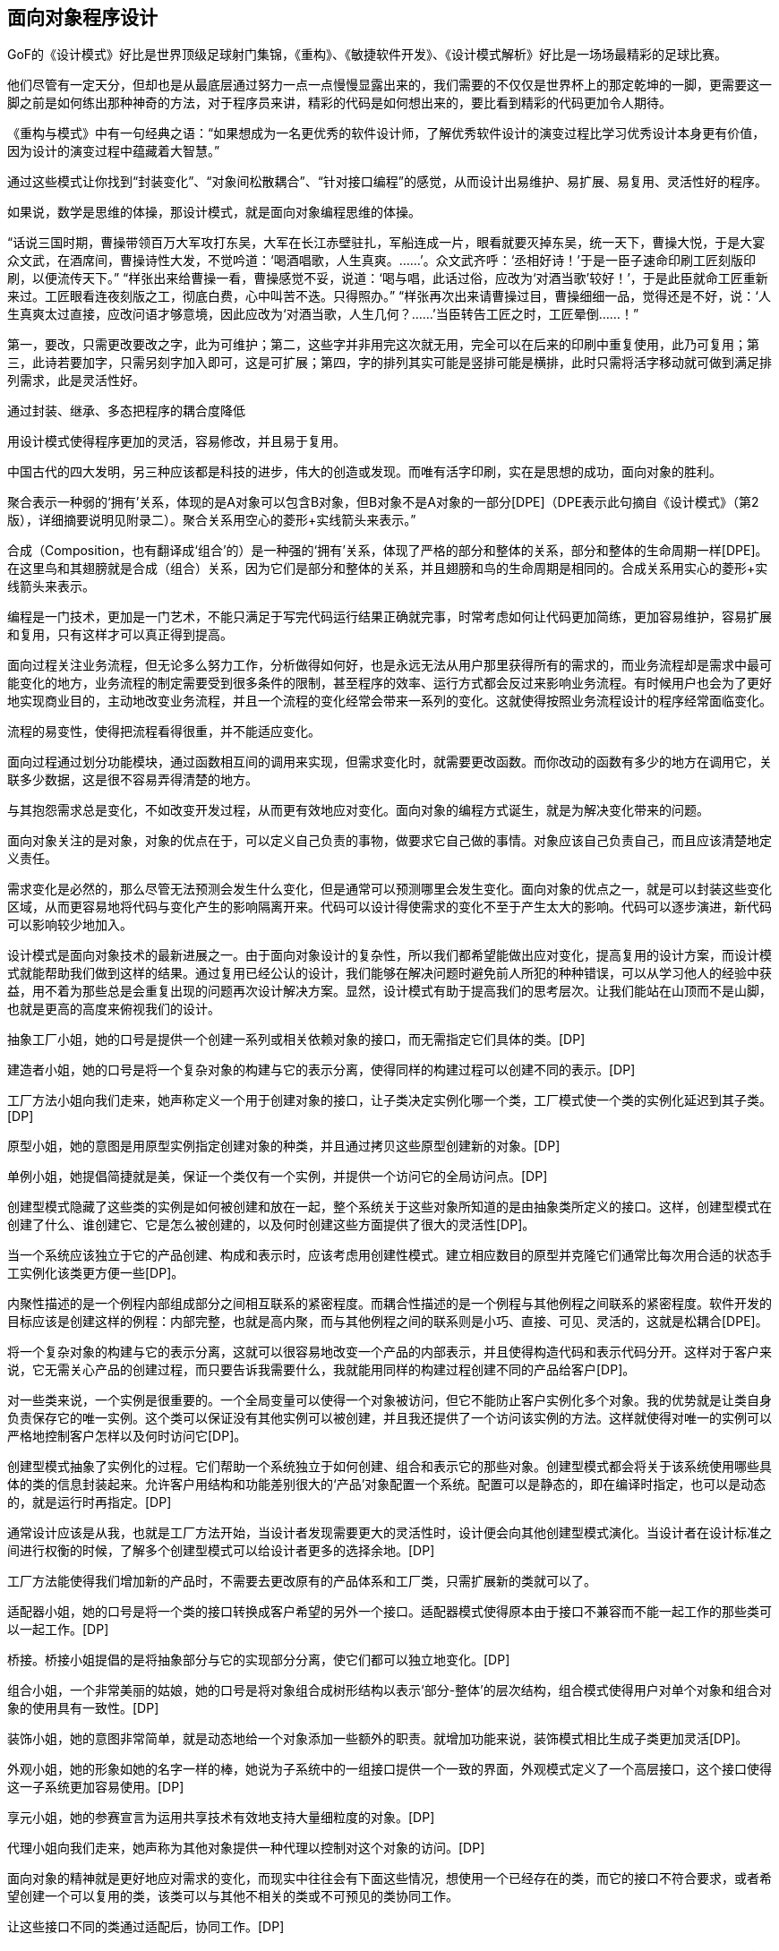 [[object-oriented-programming]]
== 面向对象程序设计

GoF的《设计模式》好比是世界顶级足球射门集锦，《重构》、《敏捷软件开发》、《设计模式解析》好比是一场场最精彩的足球比赛。

他们尽管有一定天分，但却也是从最底层通过努力一点一点慢慢显露出来的，我们需要的不仅仅是世界杯上的那定乾坤的一脚，更需要这一脚之前是如何练出那种神奇的方法，对于程序员来讲，精彩的代码是如何想出来的，要比看到精彩的代码更加令人期待。

《重构与模式》中有一句经典之语：“如果想成为一名更优秀的软件设计师，了解优秀软件设计的演变过程比学习优秀设计本身更有价值，因为设计的演变过程中蕴藏着大智慧。”

通过这些模式让你找到“封装变化”、“对象间松散耦合”、“针对接口编程”的感觉，从而设计出易维护、易扩展、易复用、灵活性好的程序。

如果说，数学是思维的体操，那设计模式，就是面向对象编程思维的体操。

“话说三国时期，曹操带领百万大军攻打东吴，大军在长江赤壁驻扎，军船连成一片，眼看就要灭掉东吴，统一天下，曹操大悦，于是大宴众文武，在酒席间，曹操诗性大发，不觉吟道：‘喝酒唱歌，人生真爽。……’。众文武齐呼：‘丞相好诗！’于是一臣子速命印刷工匠刻版印刷，以便流传天下。” “样张出来给曹操一看，曹操感觉不妥，说道：‘喝与唱，此话过俗，应改为‘对酒当歌’较好！’，于是此臣就命工匠重新来过。工匠眼看连夜刻版之工，彻底白费，心中叫苦不迭。只得照办。” “样张再次出来请曹操过目，曹操细细一品，觉得还是不好，说：‘人生真爽太过直接，应改问语才够意境，因此应改为‘对酒当歌，人生几何？……’当臣转告工匠之时，工匠晕倒……！”

第一，要改，只需更改要改之字，此为可维护；第二，这些字并非用完这次就无用，完全可以在后来的印刷中重复使用，此乃可复用；第三，此诗若要加字，只需另刻字加入即可，这是可扩展；第四，字的排列其实可能是竖排可能是横排，此时只需将活字移动就可做到满足排列需求，此是灵活性好。

通过封装、继承、多态把程序的耦合度降低

用设计模式使得程序更加的灵活，容易修改，并且易于复用。

中国古代的四大发明，另三种应该都是科技的进步，伟大的创造或发现。而唯有活字印刷，实在是思想的成功，面向对象的胜利。

聚合表示一种弱的‘拥有’关系，体现的是A对象可以包含B对象，但B对象不是A对象的一部分[DPE]（DPE表示此句摘自《设计模式》（第2版），详细摘要说明见附录二）。聚合关系用空心的菱形+实线箭头来表示。”

合成（Composition，也有翻译成‘组合’的）是一种强的‘拥有’关系，体现了严格的部分和整体的关系，部分和整体的生命周期一样[DPE]。在这里鸟和其翅膀就是合成（组合）关系，因为它们是部分和整体的关系，并且翅膀和鸟的生命周期是相同的。合成关系用实心的菱形+实线箭头来表示。

编程是一门技术，更加是一门艺术，不能只满足于写完代码运行结果正确就完事，时常考虑如何让代码更加简练，更加容易维护，容易扩展和复用，只有这样才可以真正得到提高。

// 附录

面向过程关注业务流程，但无论多么努力工作，分析做得如何好，也是永远无法从用户那里获得所有的需求的，而业务流程却是需求中最可能变化的地方，业务流程的制定需要受到很多条件的限制，甚至程序的效率、运行方式都会反过来影响业务流程。有时候用户也会为了更好地实现商业目的，主动地改变业务流程，并且一个流程的变化经常会带来一系列的变化。这就使得按照业务流程设计的程序经常面临变化。

流程的易变性，使得把流程看得很重，并不能适应变化。

面向过程通过划分功能模块，通过函数相互间的调用来实现，但需求变化时，就需要更改函数。而你改动的函数有多少的地方在调用它，关联多少数据，这是很不容易弄得清楚的地方。

与其抱怨需求总是变化，不如改变开发过程，从而更有效地应对变化。面向对象的编程方式诞生，就是为解决变化带来的问题。

面向对象关注的是对象，对象的优点在于，可以定义自己负责的事物，做要求它自己做的事情。对象应该自己负责自己，而且应该清楚地定义责任。

需求变化是必然的，那么尽管无法预测会发生什么变化，但是通常可以预测哪里会发生变化。面向对象的优点之一，就是可以封装这些变化区域，从而更容易地将代码与变化产生的影响隔离开来。代码可以设计得使需求的变化不至于产生太大的影响。代码可以逐步演进，新代码可以影响较少地加入。

设计模式是面向对象技术的最新进展之一。由于面向对象设计的复杂性，所以我们都希望能做出应对变化，提高复用的设计方案，而设计模式就能帮助我们做到这样的结果。通过复用已经公认的设计，我们能够在解决问题时避免前人所犯的种种错误，可以从学习他人的经验中获益，用不着为那些总是会重复出现的问题再次设计解决方案。显然，设计模式有助于提高我们的思考层次。让我们能站在山顶而不是山脚，也就是更高的高度来俯视我们的设计。

抽象工厂小姐，她的口号是提供一个创建一系列或相关依赖对象的接口，而无需指定它们具体的类。[DP]

建造者小姐，她的口号是将一个复杂对象的构建与它的表示分离，使得同样的构建过程可以创建不同的表示。[DP]

工厂方法小姐向我们走来，她声称定义一个用于创建对象的接口，让子类决定实例化哪一个类，工厂模式使一个类的实例化延迟到其子类。[DP]

原型小姐，她的意图是用原型实例指定创建对象的种类，并且通过拷贝这些原型创建新的对象。[DP]

单例小姐，她提倡简捷就是美，保证一个类仅有一个实例，并提供一个访问它的全局访问点。[DP]

创建型模式隐藏了这些类的实例是如何被创建和放在一起，整个系统关于这些对象所知道的是由抽象类所定义的接口。这样，创建型模式在创建了什么、谁创建它、它是怎么被创建的，以及何时创建这些方面提供了很大的灵活性[DP]。

当一个系统应该独立于它的产品创建、构成和表示时，应该考虑用创建性模式。建立相应数目的原型并克隆它们通常比每次用合适的状态手工实例化该类更方便一些[DP]。

内聚性描述的是一个例程内部组成部分之间相互联系的紧密程度。而耦合性描述的是一个例程与其他例程之间联系的紧密程度。软件开发的目标应该是创建这样的例程：内部完整，也就是高内聚，而与其他例程之间的联系则是小巧、直接、可见、灵活的，这就是松耦合[DPE]。

将一个复杂对象的构建与它的表示分离，这就可以很容易地改变一个产品的内部表示，并且使得构造代码和表示代码分开。这样对于客户来说，它无需关心产品的创建过程，而只要告诉我需要什么，我就能用同样的构建过程创建不同的产品给客户[DP]。

对一些类来说，一个实例是很重要的。一个全局变量可以使得一个对象被访问，但它不能防止客户实例化多个对象。我的优势就是让类自身负责保存它的唯一实例。这个类可以保证没有其他实例可以被创建，并且我还提供了一个访问该实例的方法。这样就使得对唯一的实例可以严格地控制客户怎样以及何时访问它[DP]。

创建型模式抽象了实例化的过程。它们帮助一个系统独立于如何创建、组合和表示它的那些对象。创建型模式都会将关于该系统使用哪些具体的类的信息封装起来。允许客户用结构和功能差别很大的‘产品’对象配置一个系统。配置可以是静态的，即在编译时指定，也可以是动态的，就是运行时再指定。[DP]

通常设计应该是从我，也就是工厂方法开始，当设计者发现需要更大的灵活性时，设计便会向其他创建型模式演化。当设计者在设计标准之间进行权衡的时候，了解多个创建型模式可以给设计者更多的选择余地。[DP]

工厂方法能使得我们增加新的产品时，不需要去更改原有的产品体系和工厂类，只需扩展新的类就可以了。

适配器小姐，她的口号是将一个类的接口转换成客户希望的另外一个接口。适配器模式使得原本由于接口不兼容而不能一起工作的那些类可以一起工作。[DP]

桥接。桥接小姐提倡的是将抽象部分与它的实现部分分离，使它们都可以独立地变化。[DP]

组合小姐，一个非常美丽的姑娘，她的口号是将对象组合成树形结构以表示‘部分-整体’的层次结构，组合模式使得用户对单个对象和组合对象的使用具有一致性。[DP]

装饰小姐，她的意图非常简单，就是动态地给一个对象添加一些额外的职责。就增加功能来说，装饰模式相比生成子类更加灵活[DP]。

外观小姐，她的形象如她的名字一样的棒，她说为子系统中的一组接口提供一个一致的界面，外观模式定义了一个高层接口，这个接口使得这一子系统更加容易使用。[DP]

享元小姐，她的参赛宣言为运用共享技术有效地支持大量细粒度的对象。[DP]

代理小姐向我们走来，她声称为其他对象提供一种代理以控制对这个对象的访问。[DP]

面向对象的精神就是更好地应对需求的变化，而现实中往往会有下面这些情况，想使用一个已经存在的类，而它的接口不符合要求，或者希望创建一个可以复用的类，该类可以与其他不相关的类或不可预见的类协同工作。

让这些接口不同的类通过适配后，协同工作。[DP]

继承是好的东西，但往往会过度地使用，继承会导致类的结构过于复杂，关系太多，难以维护，而更糟糕的是扩展性非常差。而仔细研究如果能发现继承体系中，有两个甚至多个方向的变化，那么就解耦这些不同方向的变化，通过对象组合的方式，把两个角色之间的继承关系改为了组合的关系，从而使这两者可以应对各自独立的变化，事实上也就是合成聚合复用女士所提倡的原则，总之，面对变化，我主张‘找出变化并封装之’。[DPE]

面对变化，如果采用生成子类的方法进行扩充，为支持每一种扩展的组合，会产生大量的子类，使得子类数目呈爆炸性增长。这也是刚才桥接小姐所提到的继承所带来的灾难，而事实上，这些子类多半只是为某个对象增加一些职责，此时通过装饰的方式，可以更加灵活、以动态、透明的方式给单个对象添加职责，并在不需要时，撤销相应的职责。[DP]

希望用户忽略组合对象与单个对象的不同，用户将可以统一地使用组合结构中的所有对象。

用户使用组合类接口与组合结构中的对象进行交互，如果接收者是一个叶节点，则直接处理请求，如果接收者是组合对象，通常将请求发送给它的子部件，并在转发请求之前或之后可能执行一些辅助操作。组合模式的效果是客户可以一致地使用组合结构和单个对象。任何用到基本对象的地方都可以使用组合对象。[DP]

外观小姐，信息的隐藏促进了软件的复用[J&DP]

类之间的耦合越弱，越有利于复用，一个处在弱耦合的类被修改，不会对有关系的类造成波及。如果两个类不必彼此直接通信，那么就不要让这两个类发生直接的相互作用。如果实在需要调用，可以通过第三者来转发调用。[J&DP]

应该让一个软件中的子系统间的通信和相互依赖关系达到最小，而具体办法就是引入一个外观对象，它为子系统间提供了一个单一而简单的屏障[DP]。

通常企业软件的三层或N层架构，层与层之间地分离其实就是外观模式的体现。

对象使得内存占用过多，而且如果都是大量重复的对象，那就是资源的极大浪费[DP]

面向对象技术有时会因简单化的设计而代价极大。

代理与外观的主要区别在于，代理对象代表一个单一对象而外观对象代表一个子系统；代理的客户对象无法直接访问目标对象，由代理提供对单独的目标对象的访问控制，而外观的客户对象可以直接访问子系统中的各个对象，但通常由外观对象提供对子系统各元件功能的简化的共同层次的调用接口。[R2P]

代理是一种原来对象的代表，其他需要与这个对象打交道的操作都是和这个代表交涉。而适配器则不需要虚构出一个代表者，只需要为应付特定使用目的，将原来的类进行一些组合。[DP]

适配器说：“我主要是为了解决两个已有接口之间不匹配的问题，我不需要考虑这些接口是怎样实现的，也不考虑它们各自可能会如何演化。我的这种方式不需要对两个独立设计的类中任一个进行重新设计，就能够使它们协同工作。[DP]

我觉得我和适配器小姐具有一些共同的特征，就是给另一对象提供一定程度的间接性，这样可以有利于系统的灵活性。但正所谓未雨绸缪，我们不能等到问题发生了，再去考虑解决问题，而是更应该在设计之初就想好应该如何做来避免问题的发生，我通常是在设计之初，就对抽象接口与它的实现部分进行桥接，让抽象与实现两者可以独立演化。显然，我的优势更明显。[DP]

桥接和适配器是被用于软件生命周期的不同阶段，针对的是不同的问题，谈不上孰优孰劣。

然后，对于我来说，和适配器还有些近似，都是对现存系统的封装，有人说我其实就是另外一组对象的适配器，这种说法是不准确的，因为外观定义的是一个新的接口，而适配器则是复用一个原有的接口，适配器是使两个已有的接口协同工作，而外观则是为现存系统提供一个更为方便的访问接口。如果硬要说我是适配，那么适配器是用来适配对象的，而我则是用来适配整个子系统的。也就是说，我所针对的对象的粒度更大。[DP]

观察者小姐入场，它的口号是定义对象间的一种一对多的依赖关系，当一个对象的状态发生改变时，所有依赖于它的对象都得到通知并被自动更新。[DP]

模板方法小姐，她提倡定义一个操作的算法骨架，而将一些步骤延迟到子类中，模板方法使得子类可以不改变一个算法的结构即可重定义该算法的某些特定步骤。[DP]

命令小姐，它觉得应该将一个请求封装为一个对象，从而使你可用不同的请求对客户进行参数化；可以对请求排队或记录请求日志，以及支持可撤销的操作。[DP]

状态小姐，她说允许一个对象在其内部状态改变时改变它的行为，让对象看起来似乎修改了它的类。[DP]

职责链小姐，她一直认为使多个对象都有机会处理请求，从而避免请求的发送者和接收者之间的耦合关系。将这些对象连成一条链，并沿着这条链传递该请求，直到有一个对象处理它为止。[DP]

对象间，尤其是具体对象间，相互知道的越少越好，这样发生改变时才不至于互相影响。对于我来说，目标和观察者不是紧密耦合的，它们可以属于一个系统中的不同抽象层次，目标所知道的仅仅是它有一系列的观察者，每个观察者实现Observer的简单接口，观察者属于哪一个具体类，目标是不知道的。

代码重复是编程中最常见、最糟糕的‘坏味道’，如果我们在一个以上的地方看到相同的程序结构，那么可以肯定，设法将它们合而为一，程序会变得更好[RIDEC]。但是完全相同的代码当然存在明显的重复，而微妙的重复会出现在表面不同但是本质相同的结构或处理步骤中[R2P]，这使得我们一定要小心处理。继承的一个非常大的好处就是你能免费地从基类获取一些东西，当你继承一个类时，派生类马上就可以获得基类中所有的功能，你还可以在它的基础上任意增加新的功能。模板方法模式由一个抽象类组成，这个抽象类定义了需要覆盖的可能有不同实现的模板方法，每个从这个抽象类派生的具体类将为此模板实现新方法[DPE]。这样就使得，所有可重复的代码都提炼到抽象类中了，这就实现了代码的重用。

将调用操作的对象与知道如何实现该操作的对象解耦

在不同的时刻指定、排列和执行请求。

支持取消/重做的操作。我还可以记录整个操作的日志

支持事务

有多个对象可以处理一个请求，哪个对象处理该请求事先并不知道，要在运行时刻自动确定，此时，最好的办法就是让请求发送者与具体处理者分离，让客户在不明确指定接收者的情况下，提交一个请求，然后由所有能处理这请求的对象连成一条链，并沿着这条链传递该请求，直到有一个对象处理它为止。”职责链

状态模式提供了一个更好的办法来组织与特定状态相关的代码，决定状态转移的逻辑不在单块的if或switch中，而是分布在各个状态子类之间，由于所有与状态相关的代码都存在于某个状态子类中，所以通过定义新的子类可以很容易地增加新的状态和转换。[DP]

MVC是包括三类对象，Model是应用对象，View是它在屏幕上的表示，Controller定义用户界面对用户输入的响应方式。如果不使用MVC，则用户界面设计往往将这些对象混在一起，而MVC则将它们分离以提高灵活性和复用性[DP]。

MVC是多种模式的综合应用，应该算是一种架构模式

解释器小姐，它声称给定一个语言，定义它的文法的一种表示，并定义一个解释器，这个解释器使用该表示来解释语言中的句子。[DP]

中介者小姐，她说她是用一个中介对象来封装一系列的对象交互。中介者使各对像不需要显式地相互引用，从而使其耦合松散，而且可以独立地改变它们之间的交互。[DP]

访问者小姐，她表示一个作用于某对象结构中的各元素的操作。它使你可以在不改变各元素的类的前提下定义作用于这些元素的新操作。[DP]

策略，一个可爱的姑娘，她的意图是定义一系列的算法，把它们一个个封装起来，并且使它们可相互替换。本模式使得算法可独立于使用它的客户而变化。[DP]

备忘录小姐，她说在不破坏封装性的前提下，捕获一个对象的内部状态，并在该对象之外保存这个状态。这样以后就可将该对象恢复到原先保存的状态。[DP]

迭代器小姐，她说，提供一种方法顺序访问一个聚合对象中各个元素，而又不需暴露该对象的内部表示。[DP]

如果一种特定类型的问题发生的频率足够高，那么就可以考虑将该问题的各个实例表述为一个简单语言中的句子。也就是说，通过构建一个解释器，该解释器解释这些句子来解决该问题[DP]。

比如正则表达式就是描述字符串模式的一种标准语言，与其为每一个字符串模式都构造一个特定的算法，不如使用一种通用的搜索算法来解释执行一个正则表达式，该正则表达式定义了待匹配字符器的集合[DP]。

面向对象设计鼓励将行为分布到各个对象中，这种分布可能会导致对象间有许多连接。也就是说，有可能每一个对象都需要知道其他许多对象。对象间的大量相互连接使得一个对象似乎不太可能在没有其他对象的支持下工作，这对于应对变化是不利的，任何较大的改动都很困难[DP]。

将集体行为封装一个单独的中介者对象来避免这个问题，中介者负责控制和协调一组对象间的交互。中介者充当一个中介以使组中的对象不再相互显式引用。这些对象仅知道中介者，从而减少了相互连接的数目[DP]。

最少知识原则，也就是如何减少耦合的问题，类之间的耦合越弱，越有利于复用[J&DP]。

访问者增加具体的Element是困难的，但增加依赖于复杂对象结构的构件的操作就变得容易。仅需增加一个新的访问者即可在一个对象结构上定义一个新的操作。

优先使用对象组合，而非类继承

继承提供了一种支持多种算法或行为的方法，我们可以直接生成一个类A的子类B、C、D，从而给它以不同的行为。但这样会将行为硬行编制到父类A当中，而将算法的实现与类A的实现混合起来，从而使得类A难以理解、难以维护和难以扩展，而且还不能动态地改变算法。仔细分析会发现，它们之间的唯一差别是它们所使用的算法或行为，将算法封装在独立的策略Strategy类中使得你可以独立于其类A改变它，使它易于切换、易于理解、易于扩展[DP]。

通常原对象A都有很多状态属性，保存对象的内部状态，其实也就是将这些状态属性的值可以记录到A对象外部的另一个对象B，但是，如果记录的过程是对外透明的，那就意味着保存过程耦合了对象状态细节。使用备忘录就不会出现这个问题，它可以避免暴露一些只应由对象A管理却又必须存储在对象A之外的信息。备忘录模式把可能很复杂的对象A的内部信息对其他对象屏蔽起来，从而保持了封装边界[DP]。

一个集合对象，它当中具体是些什么对象元素我并不知道，但不管如何，应该提供一种方法来让别人可以访问它的元素，而且可能要以不同的方式遍历这个集合。迭代器模式的关键思想是将对列表的访问和遍历从列表对象中分离出来并放入一个迭代器对象中，迭代器类定义了一个访问该列表元素的接口。迭代器对象负责跟踪当前的元素，并且知道哪些元素已经遍历过了[DP]。

只要是在做面向对象的开发，创建对象的工作不可避免。创建对象时，负责创建的实体通常需要了解要创建的是哪个具体的对象，以及何时创建这个而非那个对象的规则。而我们如果希望遵循开放-封闭原则、依赖倒转原则和里氏代换原则，那使用对象时，就不应该知道所用的是哪一个特选的对象。此时就需要‘对象管理者’工厂来负责此事[DPE]。

在创建对象时，使用抽象工厂、原型、建造者的设计比使用工厂方法要更灵活，但它们也更加复杂，通常，设计是以使用工厂方法开始，当设计者发现需要更大的灵活性时，设计便会向其他创建型模式演化[DP]。

工厂方法的实现并不能减少工作量，但是它能够在必须处理新情况时，避免使已经很复杂的代码更加复杂[DPE]。

面向对象设计模式体现的就是抽象的思想，类是什么，类是对对象的抽象，抽象类呢，其实就是对类的抽象，那接口呢，说白了就是对行为的抽象。

对象是一个自包含的实体，用一组可识别的特性和行为来标识。面向对象编程，英文叫Object-Oriented Programming，其实就是针对对象来进行编程的意思。

类就是具有相同的属性和功能的对象的抽象的集合

第一，类名称首字母记着要大写。多个单词则各个首字母大写；第二，对外公开的方法需要用‘public’修饰符。

实例，就是一个真实的对象。

实例化就是创建对象的过程，使用new关键字来创建。

构造方法，又叫构造函数，其实就是对类进行初始化。构造方法与类同名，无返回值，也不需要void，在new时候调用。

所有类都有构造方法，如果你不编码则系统默认生成空的构造方法，若你有定义的构造方法，那么默认的构造方法就会失效了。

方法重载提供了创建同名的多个方法的能力，但这些方法需使用不同的参数类型。

方法重载时，两个方法必须要方法名相同，但参数类型或个数必须要有所不同，否则重载就没有意义了。

方法重载可在不改变原方法的基础上，新增功能。

属性是一个方法或一对方法，但在调用它的代码看来，它是一个字段，即属性适合于以字段的方式使用方法调用的场合。这里还需要解释一下字段的意思，字段是存储类要满足其设计所需要的数据，字段是与类相关的变量。

public表示它所修饰的类成员可以允许其他任何类来访问，俗称公有的。而private表示只允许同一个类中的成员访问，其他类包括它的子类无法访问，俗称私有的。

通常字段都是private，即私有的变量，而属性都是public，即公有的变量。

属性有两个方法get和set。get访问器返回与声明的属性相同的数据类型，表示的意思是调用时可以得到内部字段的值或引用；set访问器没有显式设置参数，但它有一个隐式参数，用关键字value表示，它的作用是调用属性时可以给内部的字段或引用赋值。

每个对象都包含它能进行操作所需要的所有信息，这个特性称为封装，因此对象不必依赖其他对象来完成自己的操作。

封装有很多好处，第一、良好的封装能够减少耦合

第二、类内部的实现可以自由地修改

第三、类具有清晰的对外接口

对象的继承代表了一种‘is-a’的关系，如果两个对象A和B，可以描述为‘B是A’，则表明B可以继承A。

继承者还可以理解为是对被继承者的特殊化，因为它除了具备被继承者的特性外，还具备自己独有的个性。

继承定义了类如何相互关联，共享特性。继承的工作方式是，定义父类和子类，或叫做基类和派生类，其中子类继承父类的所有特性。子类不但继承了父类的所有特性，还可以定义新的特性。

如果子类继承于父类，第一、子类拥有父类非private的属性和功能；第二、子类具有自己的属性和功能，即子类可以扩展父类没有的属性和功能；第三、子类还可以以自己的方式实现父类的功能（方法重写）。

protected表示继承时子类可以对基类有完全访问权

子类从它的父类中继承的成员有方法、域、属性、事件、索引指示器，但对于构造方法，有一些特殊，它不能被继承，只能被调用。对于调用父类的成员，可以用base关键字。”

不用继承的话，如果要修改功能，就必须在所有重复的方法中修改，代码越多，出错的可能就越大，而继承的优点是，继承使得所有子类公共的部分都放在了父类，使得代码得到了共享，这就避免了重复，另外，继承可使得修改或扩展继承而来的实现都较为容易。

继承是有缺点的，那就是父类变，则子类不得不变。

继承会破坏包装，父类实现细节暴露给子类，这其实是增大了两个类之间的耦合性。

继承显然是一种类与类之间强耦合的关系。

当两个类之间具备‘is-a’的关系时，就可以考虑用继承

面向对象的第三大特性——多态。

多态表示不同的对象可以执行相同的动作，但要通过它们自己的实现代码来执行。

第一，子类以父类的身份出现，儿子代表老子表演，化妆后就是以父亲身份出现了。第二、子类在工作时以自己的方式来实现，儿子模仿得再好，那也是模仿，儿子只能用自己理解的表现方式去模仿父亲的作品；第三、子类以父类的身份出现时，子类特有的属性和方法不可以使用，儿子经过多年学习，其实已经有了自己的创作，自己的绝活，但在此时，代表父亲表演时，绝活是不能表现出来的。当然，如果父亲还有别的儿子会表演，也可以在此时代表父亲上场，道理也是一样的。这就是多态。

为了使子类的实例完全接替来自父类的类成员，父类必须将该成员声明为虚拟的。这是通过在该成员的返回类型之前添加virtual关键字来实现。

子类可以选择使用override关键字，将父类实现替换为它自己的实现，这就是方法重写Override，或者叫做方法覆写。

不同的对象可以执行相同的动作，但要通过它们自己的实现代码来执行。

对象的声明必须是父类，而不是子类，实例化的对象是子类，这才能实现多态。多态的原理是当方法被调用时，无论对象是否被转换为其父类，都只有位于对象继承链最末端的方法实现会被调用。也就是说，虚方法是按照其运行时类型而非编译时类型进行动态绑定调用的。[AMNFP]

没有学过设计模式，那么对多态、乃至对面向对象的理解多半都是肤浅和片面的。

C#允许把类和方法声明为abstract，即抽象类和抽象方法。

第一，抽象类不能实例化

第二，抽象方法是必须被子类重写的方法

第三，如果类中包含抽象方法，那么类就必须定义为抽象类，不论是否还包含其他一般方法。

考虑让抽象类拥有尽可能多的共同代码，拥有尽可能少的数据[J&DP]。

抽象类通常代表一个抽象概念，它提供一个继承的出发点，当设计一个新的抽象类时，一定是用来继承的，所以，在一个以继承关系形成的等级结构里面，树叶节点应当是具体类，而树枝节点均应当是抽象类[J&DP]。

接口是把隐式公共方法和属性组合起来，以封装特定功能的一个集合。一旦类实现了接口，类就可以支持接口所指定的所有属性和成员。声明接口在语法上与声明抽象类完全相同，但不允许提供接口中任何成员的执行方式。

实现接口的类就必须要实现接口中的所有方法和属性。

一个类可以支持多个接口，多个类也可以支持相同的接口。

记住，接口的命名，前面要加一个大写字母‘I’，这是规范。

接口用interface声明，而不是class，接口名称前要加‘I’，接口中的方法或属性前面不能有修饰符、方法没有方法体。

抽象类可以给出一些成员的实现，接口却不包含成员的实现，抽象类的抽象成员可被子类部分实现，接口的成员需要实现类完全实现，一个类只能继承一个抽象类，但可实现多个接口等等。

第一，类是对对象的抽象；抽象类是对类的抽象；接口是对行为的抽象。接口是对类的局部（行为）进行的抽象，而抽象类是对类整体（字段、属性、方法）的抽象。如果只关注行为抽象，那么也可以认为接口就是抽象类。总之，不论是接口、抽象类、类甚至对象，都是在不同层次、不同角度进行抽象的结果，它们的共性就是抽象。第二，如果行为跨越不同类的对象，可使用接口；对于一些相似的类对象，用继承抽象类。

实现接口和继承抽象类并不冲突

第三，从设计角度讲，抽象类是从子类中发现了公共的东西，泛化出父类，然后子类继承父类，而接口是根本不知子类的存在，方法如何实现还不确认，预先定义。

通过重构改善既有代码的设计。

抽象类往往都是通过重构得来的，当然，如果你事先意识到多种分类的可能，那么事先就设计出抽象类也是完全可以的。而接口就完全不是一回事

抽象类是自底而上抽象出来的，而接口则是自顶向下设计出来的。

要想真正把抽象类和接口用好，还是需要好好用心地去学习设计模式。只有真正把设计模式理解好了，那么你才能算是真正会合理应用抽象类和接口了。

数组优点，比如说数组在内存中连续存储，因此可以快速而容易地从头到尾遍历元素，可以快速修改元素等等。缺点嘛，应该是创建时必须要指定数组变量的大小，还有在两个元素之间添加元素也比较困难。

.NET Framework提供了用于数据存储和检索的专用类，这些类统称集合。这些类提供对堆栈、队列、列表和哈希表的支持。大多数集合类实现相同的接口。

ArrayList是命名空间System.Collections下的一部分，它是使用大小可按需动态增加的数组实现IList接口[MSDN]。

ArrayList的容量是ArrayList可以保存的元素数。ArrayList的默认初始容量为0。随着元素添加到ArrayList中，容量会根据需要通过重新分配自动增加。使用整数索引可以访问此集合中的元素。此集合中的索引从零开始。[MSDN]

ArrayList不是类型安全的。

装箱就是把值类型打包到Object引用类型的一个实例中。

拆箱就是指从对象中提取值类型。

相对于简单的赋值而言，装箱和拆箱过程需要进行大量的计算。对值类型进行装箱时，必须分配并构造一个全新的对象。其次，拆箱所需的强制转换也需要进行大量的计算[MSDN]。

泛型是具有占位符（类型参数）的类、结构、接口和方法，这些占位符是类、结构、接口和方法所存储或使用的一个或多个类型的占位符。泛型集合类可以将类型参数用作它所存储的对象的类型的占位符；类型参数作为其字段的类型和其方法的参数类型出现[MSDN]。

巨人也有会走弯路的时候，何况我们常人。

通常情况下，都建议使用泛型集合，因为这样可以获得类型安全的直接优点而不需要从基集合类型派生并实现类型特定的成员。此外，如果集合元素为值类型，泛型集合类型的性能通常优于对应的非泛型集合类型（并优于从非泛型基集合类型派生的类型），因为使用泛型时不必对元素进行装箱[MSDN]。

委托是对函数的封装，可以当作给方法的特征指定一个名称。而事件则是委托的一种特殊形式，当发生有意义的事情时，事件对象处理通知过程[PC#]。

事件其实就是设计模式中观察者模式在.NET中的一种实现方式。

委托是一种引用方法的类型。一旦为委托分配了方法，委托将与该方法具有完全相同的行为[MSDN]。委托对象用关键字delegate来声明。而事件是说在发生其他类或对象关注的事情时，类或对象可通过事件通知它们[MSDN]。事件对象用event关键字声明。

EventArgs 是包含事件数据的类的基类[MSDN]。换句话说，这个类的作用就是用来在事件触发时传递数据用的。

学无止境，你需要不断地练习实践才可能真正成为优秀的软件工程师。
